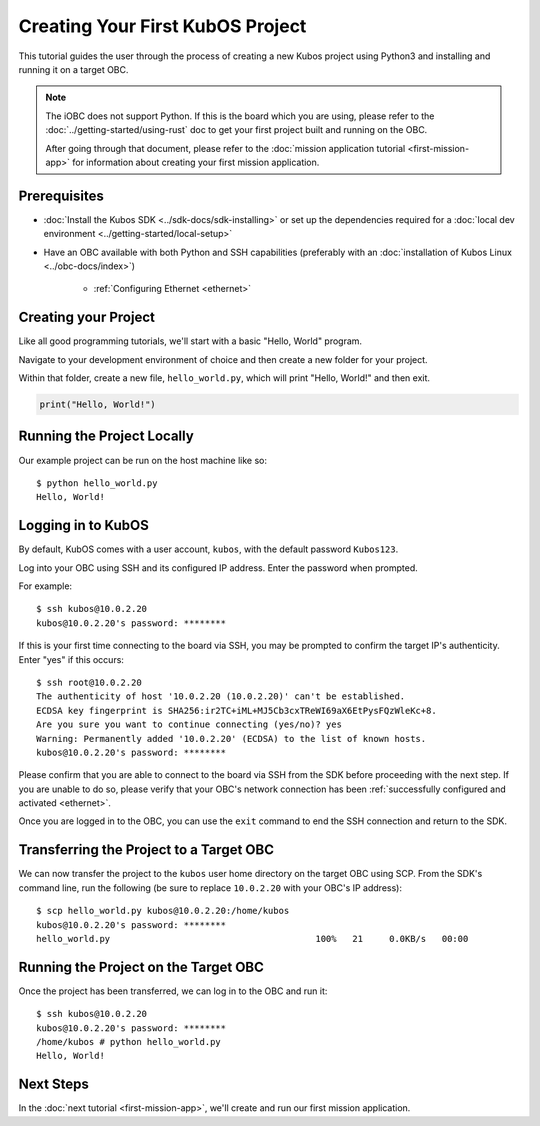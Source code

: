 Creating Your First KubOS Project
=================================

This tutorial guides the user through the process of creating a new Kubos project using Python3
and installing and running it on a target OBC.

.. note:: 

    The iOBC does not support Python. If this is the board which you are using,
    please refer to the :doc:`../getting-started/using-rust`
    doc to get your first project built and running on the OBC.

    After going through that document, please refer to the :doc:`mission application tutorial <first-mission-app>`
    for information about creating your first mission application.

Prerequisites
-------------

- :doc:`Install the Kubos SDK <../sdk-docs/sdk-installing>` or set up the dependencies
  required for a :doc:`local dev environment <../getting-started/local-setup>`
- Have an OBC available with both Python and SSH capabilities
  (preferably with an :doc:`installation of Kubos Linux <../obc-docs/index>`)

    - :ref:`Configuring Ethernet <ethernet>`

Creating your Project
---------------------

Like all good programming tutorials, we'll start with a basic "Hello, World" program.

Navigate to your development environment of choice and then create a new folder for your project.

Within that folder, create a new file, ``hello_world.py``, which will print "Hello, World!"
and then exit.

.. code-block:: python

    print("Hello, World!")

Running the Project Locally
---------------------------

Our example project can be run on the host machine like so::

    $ python hello_world.py
    Hello, World!
    
Logging in to KubOS
-------------------

By default, KubOS comes with a user account, ``kubos``, with the default password ``Kubos123``.

Log into your OBC using SSH and its configured IP address. Enter the password when prompted.

For example::

    $ ssh kubos@10.0.2.20
    kubos@10.0.2.20's password: ********

If this is your first time connecting to the board via SSH, you may be prompted to confirm
the target IP's authenticity. Enter "yes" if this occurs::

    $ ssh root@10.0.2.20
    The authenticity of host '10.0.2.20 (10.0.2.20)' can't be established.
    ECDSA key fingerprint is SHA256:ir2TC+iML+MJ5Cb3cxTReWI69aX6EtPysFQzWleKc+8.
    Are you sure you want to continue connecting (yes/no)? yes
    Warning: Permanently added '10.0.2.20' (ECDSA) to the list of known hosts.
    kubos@10.0.2.20's password: ********

Please confirm that you are able to connect to the board via SSH from the SDK before proceeding
with the next step. If you are unable to do so, please verify that your OBC's network connection
has been :ref:`successfully configured and activated <ethernet>`.

Once you are logged in to the OBC, you can use the ``exit`` command to end the SSH connection and
return to the SDK.

Transferring the Project to a Target OBC
----------------------------------------

We can now transfer the project to the ``kubos`` user home directory on the target OBC using SCP.
From the SDK's command line, run the following (be sure to replace ``10.0.2.20`` with your OBC's
IP address)::

    $ scp hello_world.py kubos@10.0.2.20:/home/kubos
    kubos@10.0.2.20's password: ********
    hello_world.py                                       100%   21     0.0KB/s   00:00
    
Running the Project on the Target OBC
-------------------------------------

Once the project has been transferred, we can log in to the OBC and run it::

    $ ssh kubos@10.0.2.20
    kubos@10.0.2.20's password: ********
    /home/kubos # python hello_world.py
    Hello, World!

Next Steps
----------

In the :doc:`next tutorial <first-mission-app>`, we'll create and run our first mission application.